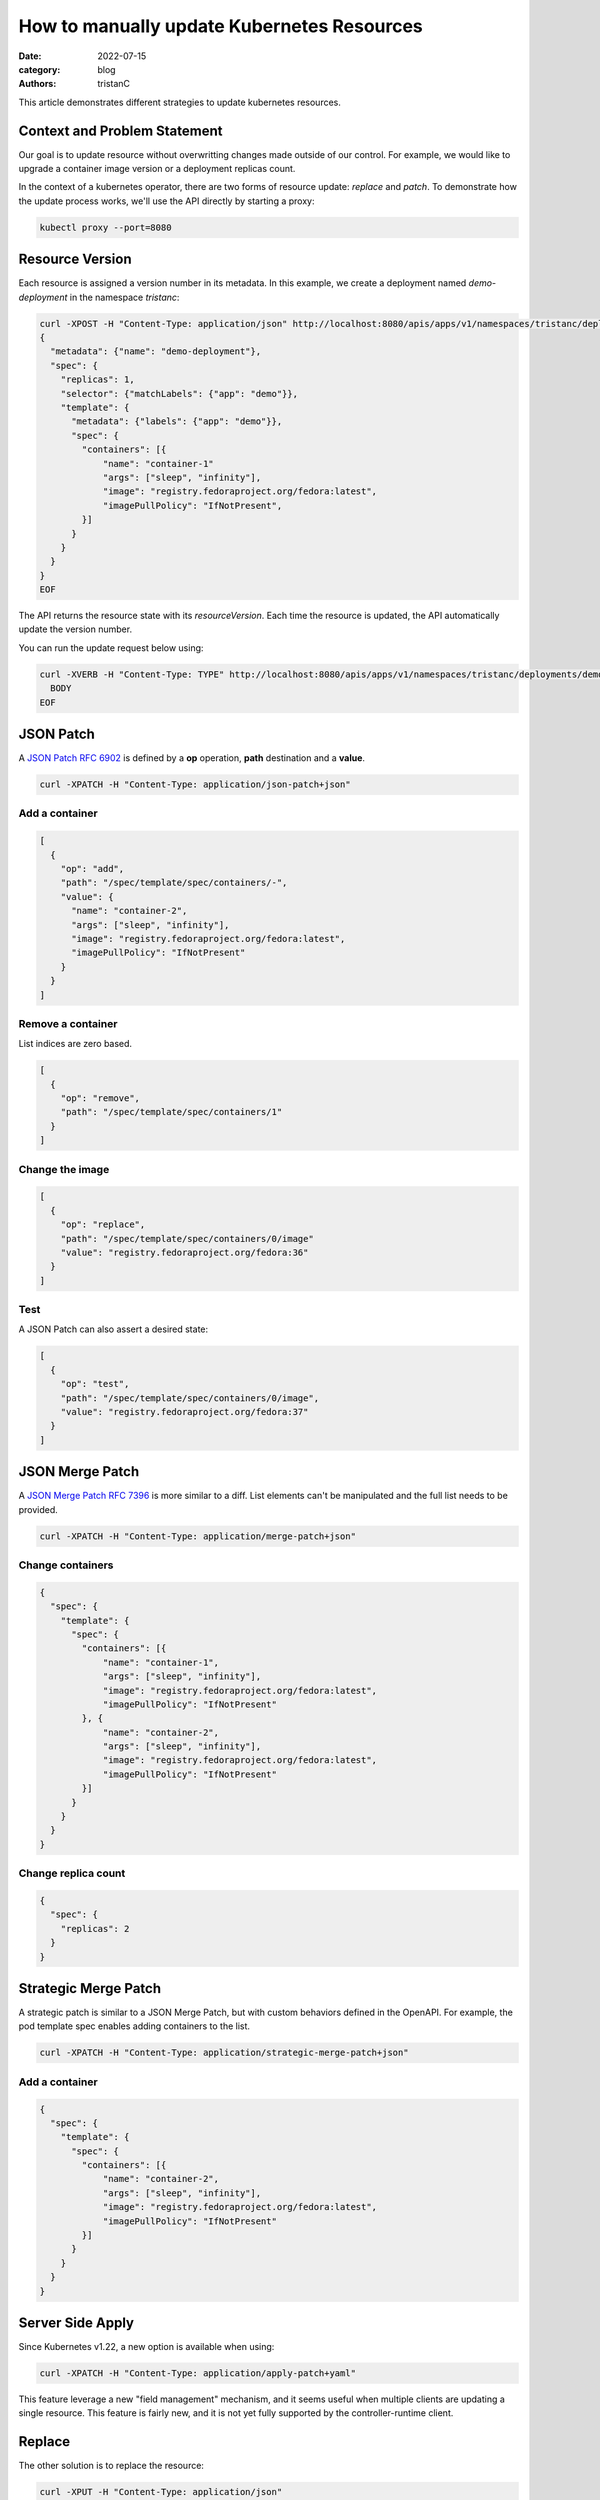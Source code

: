 How to manually update Kubernetes Resources
###########################################

:date: 2022-07-15
:category: blog
:authors: tristanC

This article demonstrates different strategies to update kubernetes resources.

Context and Problem Statement
-----------------------------

Our goal is to update resource without overwritting changes made outside of our control.
For example, we would like to upgrade a container image version or a deployment replicas count.

In the context of a kubernetes operator, there are two forms of resource update: *replace* and *patch*.
To demonstrate how the update process works, we'll use the API directly by starting a proxy:

.. code-block:: bash

  kubectl proxy --port=8080


Resource Version
----------------

Each resource is assigned a version number in its metadata.
In this example, we create a deployment named *demo-deployment* in the namespace *tristanc*:

.. code-block:: bash

  curl -XPOST -H "Content-Type: application/json" http://localhost:8080/apis/apps/v1/namespaces/tristanc/deployments --data-binary @- <<EOF
  {
    "metadata": {"name": "demo-deployment"},
    "spec": {
      "replicas": 1,
      "selector": {"matchLabels": {"app": "demo"}},
      "template": {
        "metadata": {"labels": {"app": "demo"}},
        "spec": {
          "containers": [{
              "name": "container-1"
              "args": ["sleep", "infinity"],
              "image": "registry.fedoraproject.org/fedora:latest",
              "imagePullPolicy": "IfNotPresent",
          }]
        }
      }
    }
  }
  EOF

The API returns the resource state with its *resourceVersion*.
Each time the resource is updated, the API automatically update the version number.

You can run the update request below using:

.. code-block:: bash

  curl -XVERB -H "Content-Type: TYPE" http://localhost:8080/apis/apps/v1/namespaces/tristanc/deployments/demo-deployment --data-binary @- <<EOF
    BODY
  EOF


JSON Patch
----------

A `JSON Patch RFC 6902 <https://tools.ietf.org/html/rfc6902>`_ is defined by a **op** operation, **path** destination and a **value**.

.. code-block:: bash

  curl -XPATCH -H "Content-Type: application/json-patch+json"


Add a container
~~~~~~~~~~~~~~~

.. code-block:: json

  [
    {
      "op": "add",
      "path": "/spec/template/spec/containers/-",
      "value": {
        "name": "container-2",
        "args": ["sleep", "infinity"],
        "image": "registry.fedoraproject.org/fedora:latest",
        "imagePullPolicy": "IfNotPresent"
      }
    }
  ]


Remove a container
~~~~~~~~~~~~~~~~~~

List indices are zero based.

.. code-block:: json

  [
    {
      "op": "remove",
      "path": "/spec/template/spec/containers/1"
    }
  ]


Change the image
~~~~~~~~~~~~~~~~

.. code-block:: json

  [
    {
      "op": "replace",
      "path": "/spec/template/spec/containers/0/image"
      "value": "registry.fedoraproject.org/fedora:36"
    }
  ]

Test
~~~~

A JSON Patch can also assert a desired state:

.. code-block:: json

  [
    {
      "op": "test",
      "path": "/spec/template/spec/containers/0/image",
      "value": "registry.fedoraproject.org/fedora:37"
    }
  ]


JSON Merge Patch
----------------

A `JSON Merge Patch RFC 7396 <https://tools.ietf.org/html/rfc7386>`_ is more similar to a diff.
List elements can't be manipulated and the full list needs to be provided.

.. code-block:: bash

   curl -XPATCH -H "Content-Type: application/merge-patch+json"


Change containers
~~~~~~~~~~~~~~~~~

.. code-block:: json

  {
    "spec": {
      "template": {
        "spec": {
          "containers": [{
              "name": "container-1",
              "args": ["sleep", "infinity"],
              "image": "registry.fedoraproject.org/fedora:latest",
              "imagePullPolicy": "IfNotPresent"
          }, {
              "name": "container-2",
              "args": ["sleep", "infinity"],
              "image": "registry.fedoraproject.org/fedora:latest",
              "imagePullPolicy": "IfNotPresent"
          }]
        }
      }
    }
  }


Change replica count
~~~~~~~~~~~~~~~~~~~~

.. code-block:: json

  {
    "spec": {
      "replicas": 2
    }
  }


Strategic Merge Patch
---------------------

A strategic patch is similar to a JSON Merge Patch, but with custom behaviors defined in the OpenAPI.
For example, the pod template spec enables adding containers to the list.

.. code-block:: bash

  curl -XPATCH -H "Content-Type: application/strategic-merge-patch+json"

Add a container
~~~~~~~~~~~~~~~

.. code-block:: json

  {
    "spec": {
      "template": {
        "spec": {
          "containers": [{
              "name": "container-2",
              "args": ["sleep", "infinity"],
              "image": "registry.fedoraproject.org/fedora:latest",
              "imagePullPolicy": "IfNotPresent"
          }]
        }
      }
    }
  }

Server Side Apply
-----------------

Since Kubernetes v1.22, a new option is available when using:

.. code-block:: bash

  curl -XPATCH -H "Content-Type: application/apply-patch+yaml"

This feature leverage a new "field management" mechanism, and it seems useful when multiple clients
are updating a single resource.
This feature is fairly new, and it is not yet fully supported by the controller-runtime client.


Replace
-------

The other solution is to replace the resource:

.. code-block:: bash

  curl -XPUT -H "Content-Type: application/json"

The body must contains the full resource, otherwise the request will fail.


Get and replace
~~~~~~~~~~~~~~~

.. code-block:: bash

  curl http://localhost:8080/apis/apps/v1/namespaces/tristanc/deployments/demo-deployment > dep.json
  # edit the file
  curl -XPUT -H "Content-Type: application/json" http://localhost:8080/apis/apps/v1/namespaces/tristanc/deployments/demo-deployment -d@dep.json

Notice that changing the resource results in a new *resourceVersion*, and trying to repeat the last request will fails because the version no longer match.


Conclusion
----------

Kubernetes provides multiple update strategies to manage resources:

- The easiest option seems to be the Strategic Merge Patch, or the new Server Side Apply, but the resulting update depend on the nature of the change,
  for example it is not clear how to remove an element from a list.
- JSON Patch seems to be the most efficient, but the request body needs to be prepared. JSON Merge Patch is another solution,
  but removing attributes requires using a *null* value. Learn more about the difference in this `post <https://erosb.github.io/post/json-patch-vs-merge-patch/>`_.
- Finally replace seems to be most straightforward solution, but the full resources needs to be known in advance.

The controller-runtime provides a convenient Update method to use the replace strategy: `Example Client Update <https://pkg.go.dev/sigs.k8s.io/controller-runtime/pkg/client#example-Client-Update>`_.
This pattern works great in the context of an operator where the state of the resources is usually known before making creation or update request.
